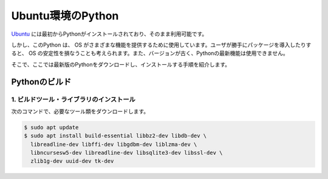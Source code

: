 
Ubuntu環境のPython
===================================


`Ubuntu <https://www.ubuntu.com/>`_ には最初からPythonがインストールされており、そのまま利用可能です。


しかし、このPython は、 OS がさまざまな機能を提供するために使用しています。ユーザが勝手にパッケージを導入したりすると、 OS の安定性を損なうことも考えられます。また、バージョンが古く、Pythonの最新機能は使用できません。

そこで、ここでは最新版のPythonをダウンロードし、インストールする手順を紹介します。



Pythonのビルド
------------------------



1. ビルドツール・ライブラリのインストール
+++++++++++++++++++++++++++++++++++++++++++++++++


次のコマンドで、必要なツール類をダウンロードします。


.. code-block:: bash

   $ sudo apt update
   $ sudo apt install build-essential libbz2-dev libdb-dev \
     libreadline-dev libffi-dev libgdbm-dev liblzma-dev \
     libncursesw5-dev libreadline-dev libsqlite3-dev libssl-dev \
     zlib1g-dev uuid-dev tk-dev

.. jinja::

   {{ content.load('/install/build_python_unix.rst').html }}


